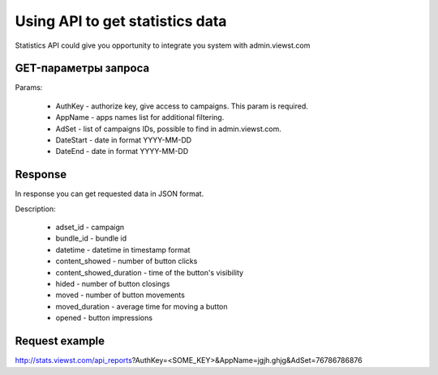  
.. _statistics_api:

Using API to get statistics data
===========

Statistics API could give you opportunity to integrate you system with admin.viewst.com 

GET-параметры запроса
----------------------------------

Params:

  * AuthKey - authorize key, give access to campaigns. This param is required.
  * AppName - apps names list for additional filtering.
  * AdSet - list of campaigns IDs, possible to find in admin.viewst.com. 
  * DateStart - date in format YYYY-MM-DD
  * DateEnd - date in format YYYY-MM-DD

Response 
----------------------------------

In response you can get requested data in JSON format.

Description:

  * adset_id - campaign
  * bundle_id - bundle id
  * datetime - datetime in timestamp format
  * content_showed - number of button clicks
  * content_showed_duration - time of the button's visibility
  * hided - number of button closings
  * moved - number of button movements 
  * moved_duration - average time for moving a button
  * opened - button impressions

Request example
----------------------------------

http://stats.viewst.com/api_reports?AuthKey=<SOME_KEY>&AppName=jgjh.ghjg&AdSet=76786786876

